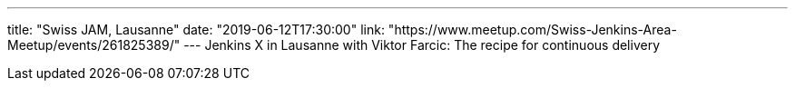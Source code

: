 ---
title: "Swiss JAM, Lausanne"
date: "2019-06-12T17:30:00"
link: "https://www.meetup.com/Swiss-Jenkins-Area-Meetup/events/261825389/"
---
Jenkins X in Lausanne with Viktor Farcic: The recipe for continuous delivery
